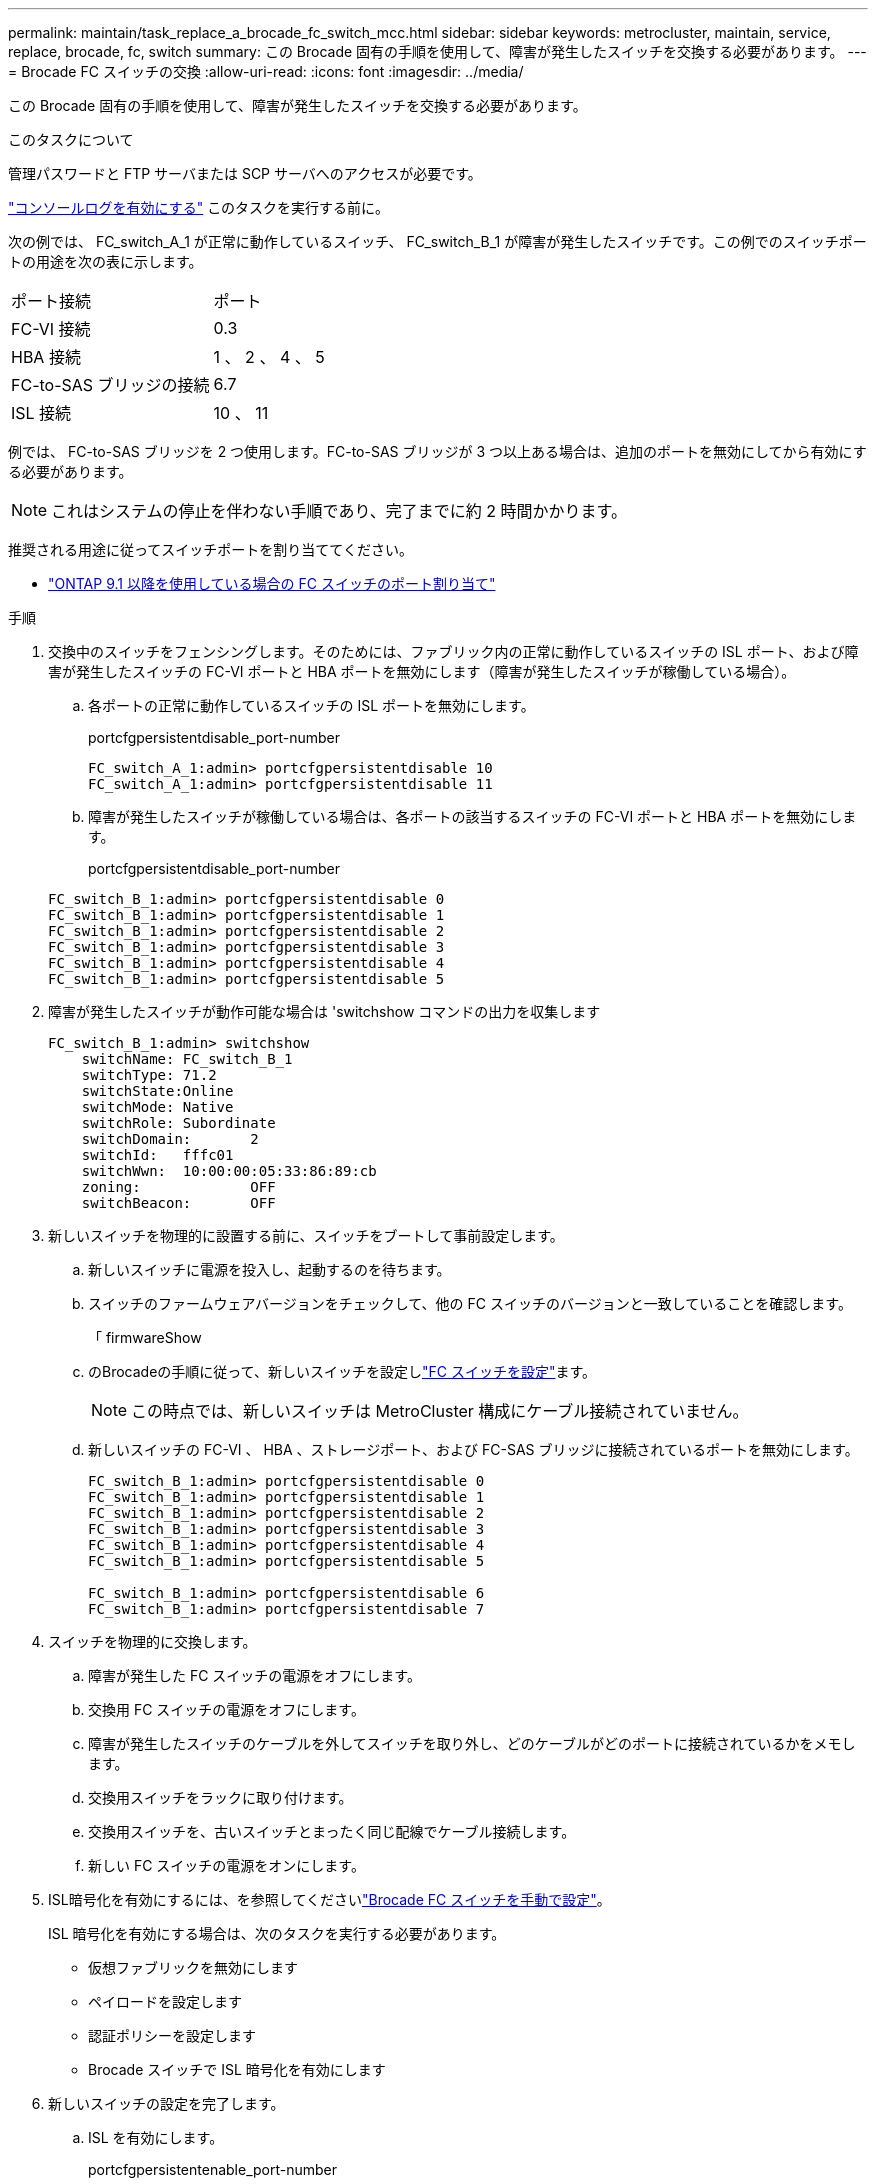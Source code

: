 ---
permalink: maintain/task_replace_a_brocade_fc_switch_mcc.html 
sidebar: sidebar 
keywords: metrocluster, maintain, service, replace, brocade, fc, switch 
summary: この Brocade 固有の手順を使用して、障害が発生したスイッチを交換する必要があります。 
---
= Brocade FC スイッチの交換
:allow-uri-read: 
:icons: font
:imagesdir: ../media/


[role="lead"]
この Brocade 固有の手順を使用して、障害が発生したスイッチを交換する必要があります。

.このタスクについて
管理パスワードと FTP サーバまたは SCP サーバへのアクセスが必要です。

link:enable-console-logging-before-maintenance.html["コンソールログを有効にする"] このタスクを実行する前に。

次の例では、 FC_switch_A_1 が正常に動作しているスイッチ、 FC_switch_B_1 が障害が発生したスイッチです。この例でのスイッチポートの用途を次の表に示します。

|===


| ポート接続 | ポート 


 a| 
FC-VI 接続
 a| 
0.3



 a| 
HBA 接続
 a| 
1 、 2 、 4 、 5



 a| 
FC-to-SAS ブリッジの接続
 a| 
6.7



 a| 
ISL 接続
 a| 
10 、 11

|===
例では、 FC-to-SAS ブリッジを 2 つ使用します。FC-to-SAS ブリッジが 3 つ以上ある場合は、追加のポートを無効にしてから有効にする必要があります。


NOTE: これはシステムの停止を伴わない手順であり、完了までに約 2 時間かかります。

推奨される用途に従ってスイッチポートを割り当ててください。

* link:concept_port_assignments_for_fc_switches_when_using_ontap_9_1_and_later.html["ONTAP 9.1 以降を使用している場合の FC スイッチのポート割り当て"]


.手順
. 交換中のスイッチをフェンシングします。そのためには、ファブリック内の正常に動作しているスイッチの ISL ポート、および障害が発生したスイッチの FC-VI ポートと HBA ポートを無効にします（障害が発生したスイッチが稼働している場合）。
+
.. 各ポートの正常に動作しているスイッチの ISL ポートを無効にします。
+
portcfgpersistentdisable_port-number

+
[listing]
----
FC_switch_A_1:admin> portcfgpersistentdisable 10
FC_switch_A_1:admin> portcfgpersistentdisable 11
----
.. 障害が発生したスイッチが稼働している場合は、各ポートの該当するスイッチの FC-VI ポートと HBA ポートを無効にします。
+
portcfgpersistentdisable_port-number

+
[listing]
----
FC_switch_B_1:admin> portcfgpersistentdisable 0
FC_switch_B_1:admin> portcfgpersistentdisable 1
FC_switch_B_1:admin> portcfgpersistentdisable 2
FC_switch_B_1:admin> portcfgpersistentdisable 3
FC_switch_B_1:admin> portcfgpersistentdisable 4
FC_switch_B_1:admin> portcfgpersistentdisable 5
----


. 障害が発生したスイッチが動作可能な場合は 'switchshow コマンドの出力を収集します
+
[listing]
----
FC_switch_B_1:admin> switchshow
    switchName: FC_switch_B_1
    switchType: 71.2
    switchState:Online
    switchMode: Native
    switchRole: Subordinate
    switchDomain:       2
    switchId:   fffc01
    switchWwn:  10:00:00:05:33:86:89:cb
    zoning:             OFF
    switchBeacon:       OFF
----
. 新しいスイッチを物理的に設置する前に、スイッチをブートして事前設定します。
+
.. 新しいスイッチに電源を投入し、起動するのを待ちます。
.. スイッチのファームウェアバージョンをチェックして、他の FC スイッチのバージョンと一致していることを確認します。
+
「 firmwareShow

.. のBrocadeの手順に従って、新しいスイッチを設定しlink:../install-fc/concept-configure-fc-switches.html["FC スイッチを設定"]ます。
+

NOTE: この時点では、新しいスイッチは MetroCluster 構成にケーブル接続されていません。

.. 新しいスイッチの FC-VI 、 HBA 、ストレージポート、および FC-SAS ブリッジに接続されているポートを無効にします。
+
[listing]
----
FC_switch_B_1:admin> portcfgpersistentdisable 0
FC_switch_B_1:admin> portcfgpersistentdisable 1
FC_switch_B_1:admin> portcfgpersistentdisable 2
FC_switch_B_1:admin> portcfgpersistentdisable 3
FC_switch_B_1:admin> portcfgpersistentdisable 4
FC_switch_B_1:admin> portcfgpersistentdisable 5

FC_switch_B_1:admin> portcfgpersistentdisable 6
FC_switch_B_1:admin> portcfgpersistentdisable 7
----


. スイッチを物理的に交換します。
+
.. 障害が発生した FC スイッチの電源をオフにします。
.. 交換用 FC スイッチの電源をオフにします。
.. 障害が発生したスイッチのケーブルを外してスイッチを取り外し、どのケーブルがどのポートに接続されているかをメモします。
.. 交換用スイッチをラックに取り付けます。
.. 交換用スイッチを、古いスイッチとまったく同じ配線でケーブル接続します。
.. 新しい FC スイッチの電源をオンにします。


. ISL暗号化を有効にするには、を参照してくださいlink:../install-fc/task_fcsw_brocade_configure_the_brocade_fc_switches_supertask.html#setting-isl-encryption-on-brocade-6510-or-g620-switches["Brocade FC スイッチを手動で設定"]。
+
ISL 暗号化を有効にする場合は、次のタスクを実行する必要があります。

+
** 仮想ファブリックを無効にします
** ペイロードを設定します
** 認証ポリシーを設定します
** Brocade スイッチで ISL 暗号化を有効にします


. 新しいスイッチの設定を完了します。
+
.. ISL を有効にします。
+
portcfgpersistentenable_port-number

+
[listing]
----
FC_switch_B_1:admin> portcfgpersistentenable 10
FC_switch_B_1:admin> portcfgpersistentenable 11
----
.. ゾーニング設定を確認します。
+
`cfg show`

.. 交換用スイッチ（この例では FC_switch_B_1 ）で、 ISL がオンラインであることを確認します。
+
'witchshow'

+
[listing]
----
FC_switch_B_1:admin> switchshow
switchName: FC_switch_B_1
switchType: 71.2
switchState:Online
switchMode: Native
switchRole: Principal
switchDomain:       4
switchId:   fffc03
switchWwn:  10:00:00:05:33:8c:2e:9a
zoning:             OFF
switchBeacon:       OFF

Index Port Address Media Speed State  Proto
==============================================
...
10   10    030A00 id   16G     Online  FC E-Port 10:00:00:05:33:86:89:cb "FC_switch_A_1"
11   11    030B00 id   16G     Online  FC E-Port 10:00:00:05:33:86:89:cb "FC_switch_A_1" (downstream)
...
----
.. FC ブリッジに接続するストレージポートを有効にします。
+
[listing]
----
FC_switch_B_1:admin> portcfgpersistentenable 6
FC_switch_B_1:admin> portcfgpersistentenable 7
----
.. ストレージ、 HBA 、および FC-VI ポートを有効にします。
+
次の例は、 HBA アダプタに接続されたポートを有効にするコマンドを示しています。

+
[listing]
----
FC_switch_B_1:admin> portcfgpersistentenable 1
FC_switch_B_1:admin> portcfgpersistentenable 2
FC_switch_B_1:admin> portcfgpersistentenable 4
FC_switch_B_1:admin> portcfgpersistentenable 5
----
+
次の例は、 FC-VI アダプタに接続されたポートを有効にするコマンドを示しています。

+
[listing]
----
FC_switch_B_1:admin> portcfgpersistentenable 0
FC_switch_B_1:admin> portcfgpersistentenable 3
----


. ポートがオンラインであることを確認します。
+
'witchshow'

. ONTAP で MetroCluster 構成の動作を確認します。
+
.. システムがマルチパスかどうかを確認します。
+
'node run -node _node-name_sysconfig -a

.. ヘルスアラートがないかどうかを両方のクラスタで確認します。
+
「 system health alert show 」というメッセージが表示されます

.. MetroCluster 構成と運用モードが正常な状態であることを確認します。
+
「 MetroCluster show 」

.. MetroCluster チェックを実行します。
+
「 MetroCluster check run 」のようになります

.. MetroCluster チェックの結果を表示します。
+
MetroCluster チェックショー

.. スイッチにヘルスアラートがないかどうかを確認します（ある場合）。
+
「 storage switch show 」と表示されます

.. を実行します https://mysupport.netapp.com/site/tools/tool-eula/activeiq-configadvisor["Config Advisor"]。
.. Config Advisor の実行後、ツールの出力を確認し、推奨される方法で検出された問題に対処します。



